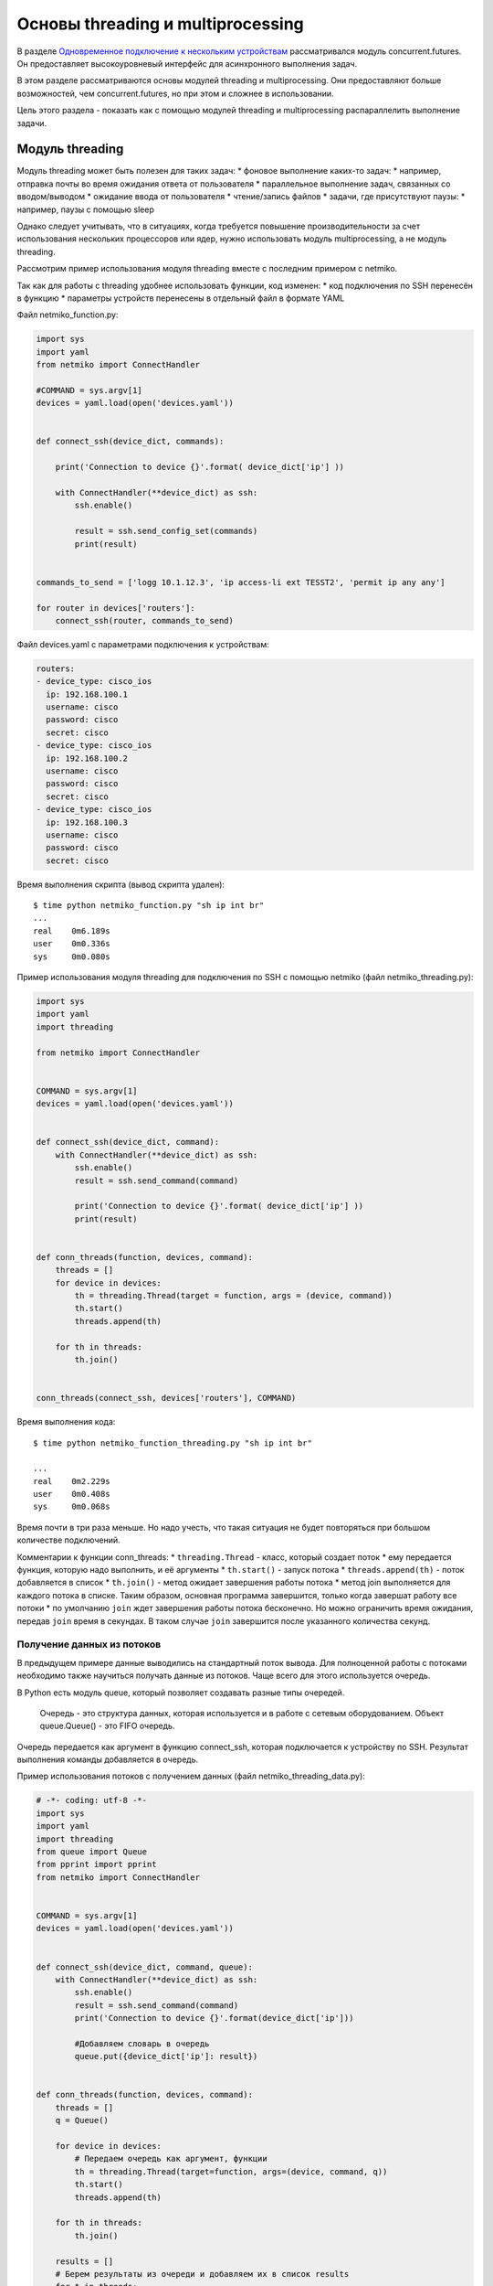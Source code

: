 Основы threading и multiprocessing
##################################

В разделе `Одновременное подключение к нескольким
устройствам <../../20_concurrent_connections/README.md>`__
рассматривался модуль concurrent.futures. Он предоставляет
высокоуровневый интерфейс для асинхронного выполнения задач.

В этом разделе рассматриваются основы модулей threading и
multiprocessing. Они предоставляют больше возможностей, чем
concurrent.futures, но при этом и сложнее в использовании.

Цель этого раздела - показать как с помощью модулей threading и
multiprocessing распараллелить выполнение задачи.

Модуль threading
----------------

Модуль threading может быть полезен для таких задач: \* фоновое
выполнение каких-то задач: \* например, отправка почты во время ожидания
ответа от пользователя \* параллельное выполнение задач, связанных со
вводом/выводом \* ожидание ввода от пользователя \* чтение/запись файлов
\* задачи, где присутствуют паузы: \* например, паузы с помощью sleep

Однако следует учитывать, что в ситуациях, когда требуется повышение
производительности за счет использования нескольких процессоров или
ядер, нужно использовать модуль multiprocessing, а не модуль threading.

Рассмотрим пример использования модуля threading вместе с последним
примером с netmiko.

Так как для работы с threading удобнее использовать функции, код
изменен: \* код подключения по SSH перенесён в функцию \* параметры
устройств перенесены в отдельный файл в формате YAML

Файл netmiko\_function.py:

.. code:: python

    import sys
    import yaml
    from netmiko import ConnectHandler

    #COMMAND = sys.argv[1]
    devices = yaml.load(open('devices.yaml'))


    def connect_ssh(device_dict, commands):

        print('Connection to device {}'.format( device_dict['ip'] ))

        with ConnectHandler(**device_dict) as ssh:
            ssh.enable()

            result = ssh.send_config_set(commands)
            print(result)


    commands_to_send = ['logg 10.1.12.3', 'ip access-li ext TESST2', 'permit ip any any']

    for router in devices['routers']:
        connect_ssh(router, commands_to_send)

Файл devices.yaml с параметрами подключения к устройствам:

.. code:: yaml

    routers:
    - device_type: cisco_ios
      ip: 192.168.100.1
      username: cisco
      password: cisco
      secret: cisco
    - device_type: cisco_ios
      ip: 192.168.100.2
      username: cisco
      password: cisco
      secret: cisco
    - device_type: cisco_ios
      ip: 192.168.100.3
      username: cisco
      password: cisco
      secret: cisco

Время выполнения скрипта (вывод скрипта удален):

::

    $ time python netmiko_function.py "sh ip int br"
    ...
    real    0m6.189s
    user    0m0.336s
    sys     0m0.080s

Пример использования модуля threading для подключения по SSH с помощью
netmiko (файл netmiko\_threading.py):

.. code:: python

    import sys
    import yaml
    import threading

    from netmiko import ConnectHandler


    COMMAND = sys.argv[1]
    devices = yaml.load(open('devices.yaml'))


    def connect_ssh(device_dict, command):
        with ConnectHandler(**device_dict) as ssh:
            ssh.enable()
            result = ssh.send_command(command)

            print('Connection to device {}'.format( device_dict['ip'] ))
            print(result)


    def conn_threads(function, devices, command):
        threads = []
        for device in devices:
            th = threading.Thread(target = function, args = (device, command))
            th.start()
            threads.append(th)

        for th in threads:
            th.join()


    conn_threads(connect_ssh, devices['routers'], COMMAND)

Время выполнения кода:

::

    $ time python netmiko_function_threading.py "sh ip int br"

    ...
    real    0m2.229s
    user    0m0.408s
    sys     0m0.068s

Время почти в три раза меньше. Но надо учесть, что такая ситуация не
будет повторяться при большом количестве подключений.

Комментарии к функции conn\_threads: \* ``threading.Thread`` - класс,
который создает поток \* ему передается функция, которую надо выполнить,
и её аргументы \* ``th.start()`` - запуск потока \*
``threads.append(th)`` - поток добавляется в список \* ``th.join()`` -
метод ожидает завершения работы потока \* метод join выполняется для
каждого потока в списке. Таким образом, основная программа завершится,
только когда завершат работу все потоки \* по умолчанию ``join`` ждет
завершения работы потока бесконечно. Но можно ограничить время ожидания,
передав ``join`` время в секундах. В таком случае ``join`` завершится
после указанного количества секунд.

Получение данных из потоков
~~~~~~~~~~~~~~~~~~~~~~~~~~~

В предыдущем примере данные выводились на стандартный поток вывода. Для
полноценной работы с потоками необходимо также научиться получать данные
из потоков. Чаще всего для этого используется очередь.

В Python есть модуль queue, который позволяет создавать разные типы
очередей.

    Очередь - это структура данных, которая используется и в работе с
    сетевым оборудованием. Объект queue.Queue() - это FIFO очередь.

Очередь передается как аргумент в функцию connect\_ssh, которая
подключается к устройству по SSH. Результат выполнения команды
добавляется в очередь.

Пример использования потоков с получением данных (файл
netmiko\_threading\_data.py):

.. code:: python

    # -*- coding: utf-8 -*-
    import sys
    import yaml
    import threading
    from queue import Queue
    from pprint import pprint
    from netmiko import ConnectHandler


    COMMAND = sys.argv[1]
    devices = yaml.load(open('devices.yaml'))


    def connect_ssh(device_dict, command, queue):
        with ConnectHandler(**device_dict) as ssh:
            ssh.enable()
            result = ssh.send_command(command)
            print('Connection to device {}'.format(device_dict['ip']))

            #Добавляем словарь в очередь
            queue.put({device_dict['ip']: result})


    def conn_threads(function, devices, command):
        threads = []
        q = Queue()

        for device in devices:
            # Передаем очередь как аргумент, функции
            th = threading.Thread(target=function, args=(device, command, q))
            th.start()
            threads.append(th)

        for th in threads:
            th.join()

        results = []
        # Берем результаты из очереди и добавляем их в список results
        for t in threads:
            results.append(q.get())

        return results

    pprint(conn_threads(connect_ssh, devices['routers'], COMMAND))

Обратите внимание, что в функции connect\_ssh добавился аргумент queue.

Очередь вполне можно воспринимать как список: \* метод ``queue.put()``
равнозначен ``list.append()`` \* метод ``queue.get()`` равнозначен
``list.pop(0)``

Для работы с потоками и модулем threading лучше использовать очередь.

Очередь лучше тем, что она поддерживает только две операции по изменению
содержимого: \* добавить элемент - ``queue.put()`` \* взять элемент -
``queue.get()``

А список, кроме этих операций, поддерживает изменение элементов,
переприсваивание значений. И при работе с потоками, используя эти
операции, можно получить совсем не тот результат, который ожидался.

Но пример со списком, скорее всего, будет проще понять. И при
использовании методов append и pop никаких проблем не будет.

Ниже аналогичный код, но с использованием обычного списка вместо очереди
(файл netmiko\_threading\_data\_list.py):

.. code:: python

    # -*- coding: utf-8 -*-
    import sys
    import yaml
    import threading
    from pprint import pprint

    from netmiko import ConnectHandler


    COMMAND = sys.argv[1]
    devices = yaml.load(open('devices.yaml'))


    def connect_ssh(device_dict, command, queue):
        with ConnectHandler(**device_dict) as ssh:
            ssh.enable()
            result = ssh.send_command(command)
            print('Connection to device {}'.format( device_dict['ip'] ))

            #Добавляем словарь в список
            queue.append({ device_dict['ip']: result })


    def conn_threads(function, devices, command):
        threads = []
        q = []

        for device in devices:
            # Передаем список как аргумент, функции
            th = threading.Thread(target = function, args = (device, command, q))
            th.start()
            threads.append(th)

        for th in threads:
            th.join()

        return q

    result = conn_threads(connect_ssh, devices['routers'], COMMAND)
    pprint(result)


Модуль multiprocessing
----------------------

Модуль multiprocessing использует интерфейс, подобный модулю threading.
Поэтому перенести код с использования потоков на использование процессов
обычно достаточно легко.

Каждому процессу выделяются свои ресурсы. Кроме того, у каждого процесса
свой GIL, а значит, нет тех проблем, которые были с потоками, и код
может выполняться параллельно и задействовать ядра/процессоры
компьютера.

Пример использования модуля multiprocessing (файл
netmiko\_multiprocessing.py):

.. code:: python

    import multiprocessing
    import sys
    import yaml
    from pprint import pprint

    from netmiko import ConnectHandler


    COMMAND = sys.argv[1]
    devices = yaml.load(open('devices.yaml'))


    def connect_ssh(device_dict, command, queue):
        with ConnectHandler(**device_dict) as ssh:
            ssh.enable()
            result = ssh.send_command(command)

            print('Connection to device {}'.format(device_dict['ip']))
            queue.put({device_dict['ip']: result})


    def conn_processes(function, devices, command):
        processes = []
        queue = multiprocessing.Queue()

        for device in devices:
            p = multiprocessing.Process(target=function,
                                        args=(device, command, queue))
            p.start()
            processes.append(p)

        for p in processes:
            p.join()

        results = []
        for p in processes:
            results.append(queue.get())

        return results


    pprint(conn_processes(connect_ssh, devices['routers'], COMMAND))

Обратите внимание, что этот пример аналогичен последнему примеру,
который использовался с модулем threading. Единственное отличие в том,
что в модуле multiprocessing есть своя реализация очереди, поэтому нет
необходимости использовать модуль Queue.

Если проверить время исполнения этого скрипта, аналогичного для модуля
threading и последовательного подключения, то получаем такую картину:

::

    последовательное: 5.833s
    threading:        2.225s
    multiprocessing:  2.365s

Время выполнения для модуля multiprocessing немного больше. Но это
связано с тем, что на создание процессов уходит больше времени, чем на
создание потоков. Если бы скрипт был сложнее и выполнялось больше задач,
или было бы больше подключений, тогда бы multiprocessing начал бы
существенно выигрывать у модуля threading.


Дополнительные материалы
------------------------

Документация:

-  `threading <https://docs.python.org/3/library/threading.html>`__
-  `multiprocessing <https://docs.python.org/3/library/multiprocessing.html>`__
-  `queue <https://docs.python.org/3/library/queue.html>`__
-  `time <https://docs.python.org/3/library/time.html>`__
-  `datetime <https://docs.python.org/3/library/datetime.html>`__

GIL
~~~

-  `Can’t we get rid of the Global Interpreter
   Lock? <https://docs.python.org/3/faq/library.html#can-t-we-get-rid-of-the-global-interpreter-lock>`__
-  `GIL <http://asvetlov.blogspot.com/2011/07/gil.html>`__ (на русском)
-  `Understanding the Python GIL <http://www.dabeaz.com/GIL/>`__
-  `Python threads and the
   GIL <http://jessenoller.com/blog/2009/02/01/python-threads-and-the-global-interpreter-lock>`__

Полезные вопросы и ответы на stackoverflow
~~~~~~~~~~~~~~~~~~~~~~~~~~~~~~~~~~~~~~~~~~

-  `Multiprocessing vs Threading
   Python <http://stackoverflow.com/questions/3044580/multiprocessing-vs-threading-python>`__
-  `Python: what are the differences between the threading and
   multiprocessing
   modules? <http://stackoverflow.com/questions/18114285/python-what-are-the-differences-between-the-threading-and-multiprocessing-modul>`__
-  `How many processes should I run in
   parallel? <https://stackoverflow.com/a/23816818>`__
-  `How many threads is too
   many? <https://stackoverflow.com/questions/481970/how-many-threads-is-too-many>`__

